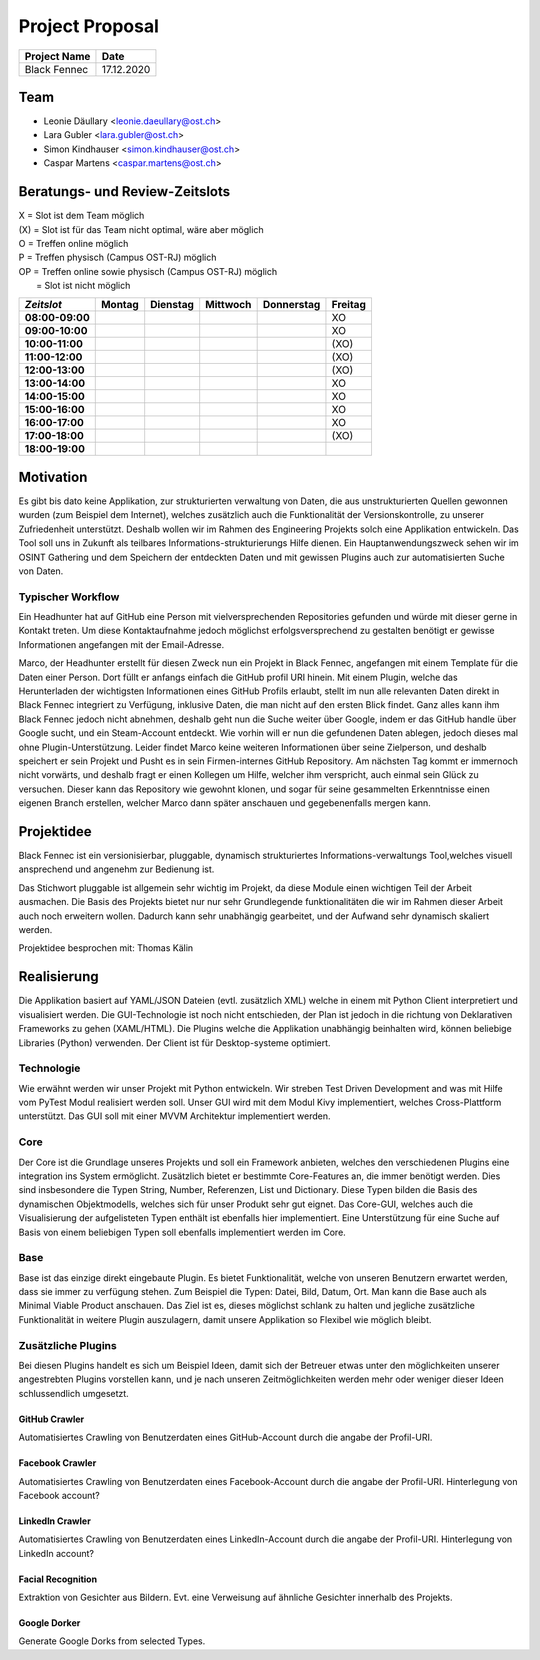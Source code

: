 Project Proposal
================

============== ============
Project Name   Date
============== ============
Black Fennec   17.12.2020
============== ============

Team
****

- Leonie Däullary <leonie.daeullary@ost.ch>
- Lara Gubler <lara.gubler@ost.ch>
- Simon Kindhauser <simon.kindhauser@ost.ch>
- Caspar Martens <caspar.martens@ost.ch> 

Beratungs- und Review-Zeitslots
******************************* 

| X   = Slot ist dem Team möglich  
| (X) = Slot ist für das Team nicht optimal, wäre aber möglich  
| O   = Treffen online möglich  
| P   = Treffen physisch (Campus OST-RJ) möglich  
| OP  = Treffen online sowie physisch (Campus OST-RJ) möglich  
|     = Slot ist nicht möglich

 
===============  ======  ========  ========  ==========  =======
*Zeitslot*       Montag  Dienstag  Mittwoch  Donnerstag  Freitag 
===============  ======  ========  ========  ==========  =======
**08:00-09:00**                                          XO      
**09:00-10:00**                                          XO      
**10:00-11:00**                                          (XO)    
**11:00-12:00**                                          (XO)    
**12:00-13:00**                                          (XO)    
**13:00-14:00**                                          XO      
**14:00-15:00**                                          XO      
**15:00-16:00**                                          XO      
**16:00-17:00**                                          XO      
**17:00-18:00**                                          (XO)    
**18:00-19:00**                                                 
===============  ======  ========  ========  ==========  ======= 

Motivation
**********

Es gibt bis dato keine Applikation, zur strukturierten verwaltung von Daten, die aus unstrukturierten Quellen gewonnen wurden (zum Beispiel dem Internet), welches zusätzlich auch die Funktionalität der Versionskontrolle, zu unserer Zufriedenheit unterstützt. Deshalb wollen wir im Rahmen des Engineering Projekts solch eine Applikation entwickeln. Das Tool soll uns in Zukunft als teilbares Informations-strukturierungs Hilfe dienen. Ein Hauptanwendungszweck sehen wir im OSINT Gathering und dem Speichern der entdeckten Daten und mit gewissen Plugins auch zur automatisierten Suche von Daten. 

Typischer Workflow
^^^^^^^^^^^^^^^^^^
Ein Headhunter hat auf GitHub eine Person mit vielversprechenden Repositories gefunden und würde mit dieser gerne in Kontakt treten. Um diese Kontaktaufnahme jedoch möglichst erfolgsversprechend zu gestalten benötigt er gewisse Informationen angefangen mit der Email-Adresse.

Marco, der Headhunter erstellt für diesen Zweck nun ein Projekt in Black Fennec, angefangen mit einem Template für die Daten einer Person. Dort füllt er anfangs einfach die GitHub profil URI hinein. Mit einem Plugin, welche das Herunterladen der wichtigsten Informationen eines GitHub Profils erlaubt, stellt im nun alle relevanten Daten direkt in Black Fennec integriert zu Verfügung, inklusive Daten, die man nicht auf den ersten Blick findet. Ganz alles kann ihm Black Fennec jedoch nicht abnehmen, deshalb geht nun die Suche weiter über Google, indem er das GitHub handle über Google sucht, und ein Steam-Account entdeckt. Wie vorhin will er nun die gefundenen Daten ablegen, jedoch dieses mal ohne Plugin-Unterstützung. Leider findet Marco keine weiteren Informationen über seine Zielperson, und deshalb speichert er sein Projekt und Pusht es in sein Firmen-internes GitHub Repository. Am nächsten Tag kommt er immernoch nicht vorwärts, und deshalb fragt er einen Kollegen um Hilfe, welcher ihm verspricht, auch einmal sein Glück zu versuchen. Dieser kann das Repository wie gewohnt klonen, und sogar für seine gesammelten Erkenntnisse einen eigenen Branch erstellen, welcher Marco dann später anschauen und gegebenenfalls mergen kann.

Projektidee
***********
Black Fennec ist ein versionisierbar, pluggable, dynamisch strukturiertes Informations-verwaltungs Tool,welches visuell ansprechend und angenehm zur Bedienung ist. 

Das Stichwort pluggable ist allgemein sehr wichtig im Projekt, da diese Module einen wichtigen Teil der Arbeit ausmachen. Die Basis des Projekts bietet nur nur sehr Grundlegende funktionalitäten die wir im Rahmen dieser Arbeit auch noch erweitern wollen. Dadurch kann sehr unabhängig gearbeitet, und der Aufwand sehr dynamisch skaliert werden.

Projektidee besprochen mit: Thomas Kälin

Realisierung
************
Die Applikation basiert auf YAML/JSON Dateien (evtl. zusätzlich XML) welche in einem mit Python Client interpretiert und visualisiert werden. Die GUI-Technologie ist noch nicht entschieden, der Plan ist jedoch in die richtung von Deklarativen Frameworks zu gehen (XAML/HTML). Die Plugins welche die Applikation unabhängig beinhalten wird, können beliebige Libraries (Python) verwenden. Der Client ist für Desktop-systeme optimiert.

Technologie
^^^^^^^^^^^

Wie erwähnt werden wir unser Projekt mit Python entwickeln. Wir streben Test Driven Development and was mit Hilfe vom PyTest Modul realisiert werden soll. Unser GUI wird mit dem Modul Kivy implementiert, welches Cross-Plattform unterstützt. Das GUI soll mit einer MVVM Architektur implementiert werden.

Core
^^^^
Der Core ist die Grundlage unseres Projekts und soll ein Framework anbieten, welches den verschiedenen Plugins eine integration ins System ermöglicht. Zusätzlich bietet er bestimmte Core-Features an, die immer benötigt werden. Dies sind insbesondere die Typen String, Number, Referenzen, List und Dictionary. Diese Typen bilden die Basis des dynamischen Objektmodells, welches sich für unser Produkt sehr gut eignet. Das Core-GUI, welches auch die Visualisierung der aufgelisteten Typen enthält ist ebenfalls hier implementiert. Eine Unterstützung für eine Suche auf Basis von einem beliebigen Typen soll ebenfalls implementiert werden im Core.

Base
^^^^
Base ist das einzige direkt eingebaute Plugin. Es bietet Funktionalität, welche von unseren Benutzern erwartet werden, dass sie immer zu verfügung stehen. Zum Beispiel die Typen: Datei, Bild, Datum, Ort. Man kann die Base auch als Minimal Viable Product anschauen. Das Ziel ist es, dieses möglichst schlank zu halten und jegliche zusätzliche Funktionalität in weitere Plugin auszulagern, damit unsere Applikation so Flexibel wie möglich bleibt.

Zusätzliche Plugins
^^^^^^^^^^^^^^^^^^^
Bei diesen Plugins handelt es sich um Beispiel Ideen, damit sich der Betreuer etwas unter den möglichkeiten unserer angestrebten Plugins vorstellen kann, und je nach unseren Zeitmöglichkeiten werden mehr oder weniger dieser Ideen schlussendlich umgesetzt.

GitHub Crawler
""""""""""""""
Automatisiertes Crawling von Benutzerdaten eines GitHub-Account durch die angabe der Profil-URI.

Facebook Crawler
""""""""""""""""
Automatisiertes Crawling von Benutzerdaten eines Facebook-Account durch die angabe der Profil-URI. Hinterlegung von Facebook account?

LinkedIn Crawler
""""""""""""""""
Automatisiertes Crawling von Benutzerdaten eines LinkedIn-Account durch die angabe der Profil-URI. Hinterlegung von LinkedIn account?

Facial Recognition
""""""""""""""""""
Extraktion von Gesichter aus Bildern. Evt. eine Verweisung auf ähnliche Gesichter innerhalb des Projekts.

Google Dorker
"""""""""""""
Generate Google Dorks from selected Types.